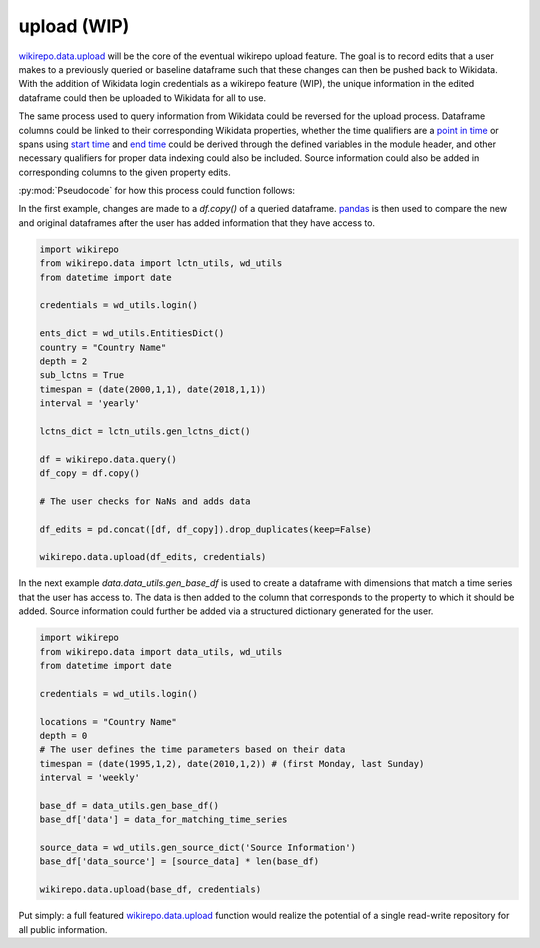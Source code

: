 upload (WIP)
============

`wikirepo.data.upload <https://github.com/andrewtavis/wikirepo/blob/main/wikirepo/data/upload.py>`_ will be the core of the eventual wikirepo upload feature. The goal is to record edits that a user makes to a previously queried or baseline dataframe such that these changes can then be pushed back to Wikidata. With the addition of Wikidata login credentials as a wikirepo feature (WIP), the unique information in the edited dataframe could then be uploaded to Wikidata for all to use.

The same process used to query information from Wikidata could be reversed for the upload process. Dataframe columns could be linked to their corresponding Wikidata properties, whether the time qualifiers are a `point in time <https://www.wikidata.org/wiki/Property:P585>`_ or spans using `start time <https://www.wikidata.org/wiki/Property:P580>`_ and `end time <https://www.wikidata.org/wiki/Property:P582>`_ could be derived through the defined variables in the module header, and other necessary qualifiers for proper data indexing could also be included. Source information could also be added in corresponding columns to the given property edits.

:py:mod:`Pseudocode` for how this process could function follows:

In the first example, changes are made to a `df.copy()` of a queried dataframe. `pandas <https://github.com/pandas-dev/pandas>`_ is then used to compare the new and original dataframes after the user has added information that they have access to.


.. code-block:: python

   import wikirepo
   from wikirepo.data import lctn_utils, wd_utils
   from datetime import date

   credentials = wd_utils.login()

   ents_dict = wd_utils.EntitiesDict()
   country = "Country Name"
   depth = 2
   sub_lctns = True
   timespan = (date(2000,1,1), date(2018,1,1))
   interval = 'yearly'

   lctns_dict = lctn_utils.gen_lctns_dict()

   df = wikirepo.data.query()
   df_copy = df.copy()

   # The user checks for NaNs and adds data

   df_edits = pd.concat([df, df_copy]).drop_duplicates(keep=False)

   wikirepo.data.upload(df_edits, credentials)

In the next example `data.data_utils.gen_base_df` is used to create a dataframe with dimensions that match a time series that the user has access to. The data is then added to the column that corresponds to the property to which it should be added. Source information could further be added via a structured dictionary generated for the user.

.. code-block:: python

   import wikirepo
   from wikirepo.data import data_utils, wd_utils
   from datetime import date

   credentials = wd_utils.login()

   locations = "Country Name"
   depth = 0
   # The user defines the time parameters based on their data
   timespan = (date(1995,1,2), date(2010,1,2)) # (first Monday, last Sunday)
   interval = 'weekly'

   base_df = data_utils.gen_base_df()
   base_df['data'] = data_for_matching_time_series

   source_data = wd_utils.gen_source_dict('Source Information')
   base_df['data_source'] = [source_data] * len(base_df)

   wikirepo.data.upload(base_df, credentials)

Put simply: a full featured `wikirepo.data.upload <https://github.com/andrewtavis/wikirepo/blob/main/wikirepo/data/upload.py>`_ function would realize the potential of a single read-write repository for all public information.
